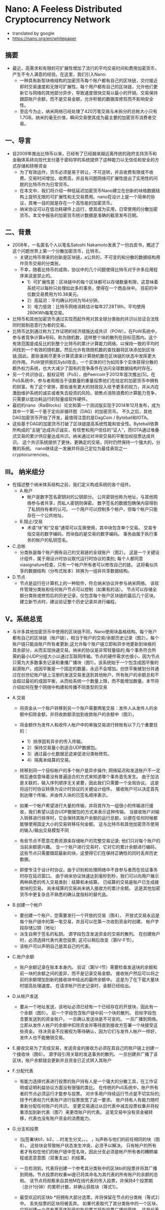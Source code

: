 * Nano: A Feeless Distributed Cryptocurrency Network
+ translated by google
+ https://nano.org/en/whitepaper
** 摘要
+ 最近，高需求和有限的可扩展性增加了流行的平均交易时间和费用加密货币，产生不令人满意的经验。在这里，我们引入Nano: 
  - 一种具有新型块格结构的加密货币每个账户都有自己的区块链，交付接近即时交易速度和无限可扩展性。每个用户都有自己的区块链，允许他们更新它与网络的其他部分异步，导致速度很快交易以最小的开销。交易保持跟踪账户余额，而不是交易金额，允许积极的数据库修剪而不影响安全性。
  - 至迄今为止，纳米网络已经处理了420万笔交易与未拆分的总帐大小只有1.7GB。纳米的毫无价值，瞬间交易使其成为最主要的加密货币消费者交易。

** 一、导言
+ 自2009年推出比特币以来，已经有了已经越来越远离传统的政府支持货币和金融体系转向现代支付基于密码学的系统提供了这种能力以无信任和安全的方式存储和转移资金
  - 为了有效运作，货币必须是易于转让，不可逆转，并且收费有限或不收费。交易时间增加，收费高，并且有问题网络可扩展性提出了实用性的问题的比特币作为日常货币。
  - 在本文中，我们将介绍一种低延迟加密货币Nano建立在创新的块格数据结构上提供无限的可扩展性和无交易费用。nano在设计上是一个简单的协议，其唯一目的就是存在一个高性能的加密货币。
  - 纳米协议可以在低功耗硬件上运行，使其成为实用，日常使用的分散加密货币。本文中报告的加密货币统计数据是准确的截至发布日期。

** 二、背景
+ 2008年，一名匿名个人以笔名Satoshi Nakamoto发表了一份白皮书，概述了这个问题世界上第一个分散加密货币，比特币。 
  - 关键比特币带来的创新是区块链，a公共的，不可变的和分散的数据结构用作货币交易的分类账。 
  - 不幸，随着比特币的成熟，协议中的几个问题使得比特币对于许多应用程序来说是禁止的。
    - 1）可扩展性差：区块链中的每个区块都可以存储数量有限，这意味着系统可以每秒只处理如此多的事务，使得在一个商品块中。 目前的中位数交易费用为10.38美元。
    - 2）高延迟：平均确认时间为164分钟。
    - 3）电力低效：比特币网络消耗估计每年27.28TWh，平均使用260KWh每笔交易。

+ 比特币和其他加密货币通过实现而起作用对其全球分类账的共识以验证合法性同时抵制恶意行为者的交易。
+ 比特币达到通过称为工作证明的经济措施达成共识（POW）。在PoW系统中，参与者竞争计算a号码，称为随机数，这样整个块的散列在目标范围内。这个有效范围是成反比的到整个比特币的累计计算能力网络，以保持一致的平均时间找到一个有效的随机数。然后允许有效随机数的查找器将区块添加到区块链;因此，那些谁耗尽更多计算资源来计算随机数在区块链的状态中发挥更大的作用。 PoW提供抵抗Sybil攻击，一个实体的行为如同多个实体获得分散的额外权力系统，也大大减少了固有的竞争条件在访问全球数据结构时存在。
+ 另一个共识协议，股权证明（PoS），由Peercoin于2012年首次推出[5]。在PoS系统中，参与者用相当于该数量的重量投票他们在给定的加密货币中拥有的财富。有了这个安排，那些谁有更大的财政投入给予更多的权力，并从内在激励维护系统的诚实或者失去投资的风险。销售点消除浪费的计算能力竞争，只需要以低功耗运行的轻量级软件硬件。
+ 最初的nano（RaiBlocks）论文和第一个测试版实现于2014年12月发布，成为其中一个第一个基于定向非循环图（DAG）的加密货币。 不久之后，其他DAG加密货币开始了开发，最值得注意的是DagCoin / Byteball和IOTA。
+ 这些基于DAG的加密货币打破了区块链提高系统性能和安全性。Byteball依靠所构成的“主链”达成共识诚实，有信誉和用户信任的“证人”，而IOTA通过堆叠式交易的累计供应量达成共识。纳米通过对冲突交易的平衡加权投票达成共识。 这个共识系统提供了更快，更确定的交易，同时仍然保持一个强大的，分散的系统。 nano继续这一发展并将自己定位为最佳表现之一cryptocurrencies。

** III。 纳米组分
+ 在描述整个纳米体系结构之前，我们定义构成系统的各个组件。
  - A.帐户
    - 帐户是数字签名密钥对的公钥部分。 公共密钥也称为地址，与其他网络参与者共享，而私人密钥则保密。 数字签名的数据包确保内容得到了私钥持有者的认可。 一个用户可以控制多个帐户，但每个帐户只能存在一个公共地址。
  - B.阻止/交易
    - 术语“块”和“交易”通常可以互换使用，其中块包含单个交易。 交易专指交易的数字编码，而块指的是交易的数字编码。 事务由属于执行事务的帐户的私钥签名。
+ C.总帐
  - 分类账是每个账户拥有自己的交易链的全球账户（图2）。 这是一个关键设计组件，属于用设计时协议取代运行时协议的类别; 每个人都同意viasignature检查，只有一个帐户所有者可以修改自己的链。 这将看似共享的数据结构（分布式账本）转换为一组非共享数据结构。

+ D.节点
  - 节点是运行在计算机上的一种软件，符合纳米协议并参与纳米网络。 该软件管理分类账和任何账户节点可以控制（如果有的话）。 节点可以存储全额分类账或修剪后的历史记录，仅包含每个账户区块链的最后几个区块。 建立新节点时，建议验证整个历史记录并进行编程。

** V。系统总览
+ 与许多其他加密货币中使用的区块链不同，Nano使用块晶格结构。每个账户都有自己的区块链（账户链），相当于账户的交易/余额历史记录（图2）。每个账户链只能由账户所有者更新;这允许每个账户链立即和异步地更新到块格的其余部分，从而实现快速交易。纳米的协议是非常轻量级的;每个事务符合所需的最小UDP分组大小以通过互联网传输。节点的硬件需求也很小，因为节点只需为大多数事务记录和重播广播块（图1）。该系统始于一个包含成因平衡的起源账户。成因平衡是一个固定的数量，永远不会增加。创世平衡被划分并通过在创世纪账户链上注册的发送交易发送到其他帐户。所有账户的余额总和不会超过最初的成因平衡，从而给系统一个数量上限，而不能增加数量。本节将介绍如何在整个网络中构建和传播不同类型的交易
+ A.交易
    - 将资金从一个账户转移到另一个账户需要两笔交易：发件人从发件人的余额中扣除金额，并将收款额添加到收款账户的余额中（图3）。
    - 将金额作为发件人和收件人帐户中的单独交易进行转账有以下几个重要目的：
      - 1）排序固有异步的传入传输。
      - 2）保持交易量小到适合UDP数据包。
      - 3）通过最小化数据足迹来促进分类帐修剪。
      - 4）隔离未结算的交易。

    - 转移到同一个目标帐户的多个帐户是异步操作; 网络延迟和发送账户不一定相互通信意味着没有普遍适合的方式来知道哪个事务首先发生。 由于加法是关联的，输入序列顺序无关紧要，因此我们只需要一个全局协议。 这是将运行时协议转换为设计时协议的关键设计组件。 接收账户可以决定首先到达哪个传输，并由传入块的已签名顺序表示。

    - 如果一个帐户希望进行大量的传输，并将其作为一组很小的传输进行接收，我们希望以适合UDP数据包的方式来表示这种传输。 当接收账户对输入转移进行排序时，它会保持其账户余额的运行总额，以便在任何时候都能够使用固定大小的交易转移任何金额。 这与比特币和其他加密货币使用的输入/输出交易模型不同

    - 有些节点不愿意花费资源来存储帐户的完整交易记录; 他们只对每个账户的当前余额感兴趣。 当一个账户进行交易时，它对它的累计余额进行编码，这些节点只需要跟踪最新的块，这使得它们在保持正确性的同时丢弃历史数据。

    - 即使专注于设计时协议，由于识别和处理网络中不良参与者而在验证事务时存在延迟窗口。 由于纳米协议快速达到毫秒到秒，我们可以向用户展示两种熟悉的传入交易类别：结算和未结算。 已结算的交易是账户已生成接收块的交易。 尚未结算的交易尚未纳入接收方的累计余额。 这是其他加密货币中更复杂且不熟悉的确认度指标的替代品。

+ B.创建一个帐户
    - 要创建一个账户，您需要发行一个开放的交易（图4）。 开放式交易永远是每个账户链中的第一笔交易，并且可以在第一次收到资金时创建。 帐户字段存储公钥（地址）
    - 派生自用于签名的私钥。 源字段包含发送资金的交易的散列。 在创建账户时，必须选择代表代表您投票; 这可以稍后改变（第IV-F节）。
    - 该帐户可以声明自己是其自己的代表。

+ C.账户余额
    - 账户余额记录在账本本身内。 验证（第IV-I节）需要检查发送块的余额和前一块的余额之间的差异，而不是记录交易金额。 接收账户然后可以将之前的余额增加到新的接收块中给出的最终余额中。 这是为了在下载大量块时提高处理速度。 在请求帐户历史记录时，金额已经给出。

+ D.从帐户发送
    - 要从一个地址发送，该地址必须已经有一个已经存在的开放块，因此有一个余额（图5）。 前一个字段包含账户链中前一个块的散列。 目标字段包含要发送到的资金账户。 一旦确认发送块是不可变的。 一旦广播到网络，立即从发件人帐户的余额中扣除资金并等待直到接收方签署一个块接受这些资金。 待决资金不应被视为等待确认，因为它们与发件人帐户一样好，发件人也不能撤销交易。

+ E.接收交易为了完成交易，发送资金的接收方必须在其自己的账户链上创建一个接收块（图6）。 源字段引用关联的发送事务的散列。 一旦创建并广播了该区块，账户余额就会更新并且资金已正式转入其账户

+ F.分配代表
    - 有能力选择代表进行投票的账户持有人是一个强大的分散工具，在工作证明或证明利益协议方面没有很强的类比。 在传统的PoS系统中，账户所有者的节点必须运行才能参与投票。 对许多用户持续运行节点是不切实际的; 授予代表权力代表账户进行投票放宽了这一要求。 账户持有人有能力随时重新分配任何账户的共识。 变更交易通过从旧代表中减去投票权重并将权重添加到新代表（图7）来更改账户的代表。 这笔交易中没有资金被转移，代表也没有账户资金的消费能力。

+ G.分支和投票
    - 当j签署块b1，b2，...时发生分叉。。。 ，bj声称与他们的前任相同的块（图8）。 这些块会导致帐户状态发生冲突，必须予以解决。 只有帐户的所有者才有权在他们的帐户链中签名块，因此分支必须是帐户所有者的糟糕编程或恶意意图（双重支出）的结果。

    - 一旦检测到，代表将创建一个参考其分类账中的区块bi的投票并将其广播到网络。节点投票的权重wi是已将其命名为其代表的所有账户的余额的总和。 该节点将观察来自其他M在线代表的传入投票，并保持4个投票期（总计1分钟）的累积计数，并确认获胜块（等式1）。

    - 最受欢迎的区块b *将拥有大部分选票，并将保留在节点的分类帐（等式2）中。 丢失投票的区块将被丢弃。 如果代表取代了其分类账中的一个区块，它将创建一个具有更高序列号的新投票并将新投票广播给网络。 这是代表投票的唯一场景。

    - 在某些情况下，简短的网络连接问题可能会导致广播块无法被所有同伴接受。 该帐户的任何后续块将被忽略，因为未看到初始广播的同伴无效。 该块的重播将被其余的同伴接受，随后的块将被自动检索。 即使发生分叉或缺失块，也只有帐户交易中引用的内容受到影响; 网络的其余部分继续处理所有其他帐户的交易。

+ H.工作证明
    - 所有四种交易类型都有一个必须正确填充的工作字段。 工作字段允许交易创建者计算一个随机数，使得在接收/发送/更改交易中与先前字段连接的随机数的散列或者打开交易中的账户字段低于某个阈值。 与比特币不同的是，Nano中的PoW仅仅被用作反垃圾邮件工具，类似于Hashcash，并且可以按秒计算[9]。 一旦发送一个事务，由于前一个块字段是已知的，所以可以预先计算后续块的PoW; 只要交易之间的时间大于计算PoW所需的时间，这将使交易对最终用户即时显示。

+ I.交易验证
    - 要使块被视为有效，它必须具有以下属性：
      - 1）该块必须不在分类账中（重复交易）。
      - 2）必须由该帐户的所有者签署。
      - 3）前面的块是账户链的头块。 如果它存在但不是头部，那就是叉子。
      - 4）该账户必须有一个开放的块。
      - 5）计算的散列符合PoW阈值要求。
      - 如果它是一个接收块，检查源块哈希是否未决，这意味着它尚未被兑换。 如果它是发送块，则余额必须小于以前的余额。

** V.攻击向量
+ 与所有分散加密货币一样，纳米也可能因为企图获得财务收益或系统崩溃而受到恶意攻击。 在本节中，我们将概述一些可能的攻击情景，这种攻击的后果以及Nano的情况协议采取预防措施。

+ A.块间隙同步
    - 在第IV-G节中，我们讨论了一个块可能无法正确广播的情况，导致网络忽略后续块。 如果一个节点观察到一个没有引用的前一个块的块，它有两个选项：
      - 1）忽略该块，因为它可能是恶意垃圾块。
      - 2）请求与另一个节点重新同步。
      - 在重新同步的情况下，TCP连接必须与引导节点一起形成，以促进重新同步所需的流量增加。 但是，如果该块实际上是一个坏块，那么重新同步是不必要的，并且不必要地增加了网络上的流量。 这是网络放大攻击并导致拒绝服务。
      - 为了避免不必要的重新同步，节点将在启动到引导节点的连接以进行同步之前等待，直到观察到潜在恶意块的某个特定阈值。 如果一个块没有得到足够的投票，它可以被认为是垃圾数据。

+ B.交易泛滥
    - 恶意实体可能会在其控制下的账户之间发送许多不必要但有效的交易，试图使网络饱和。 没有交易费用，他们能够无限期地继续这种攻击。 然而，每次交易所需的工作量限制了恶意实体在不显着投资计算资源的情况下可能产生的交易率。 即使在这种攻击企图夸大分类帐的情况下，不是完整的历史节点的节点也能够从其链中删除旧的交易; 这几乎为所有用户限制了这种类型攻击的存储使用情况。

+ C. Sybil攻击
    - 一个实体可以在一台机器上创建数百个Nano节点; 然而，由于投票系统是基于账户余额加权的，因此向网络中添加额外的节点不会使攻击者获得额外的选票。 因此，通过Sybil攻击无法获得好处。

+ D. Penny-Spend攻击
    - 一分钱花费攻击是攻击者为了浪费节点的存储资源花费大量帐户的无限小数量。 块发布受到PoW的限制，因此这在一定程度上限制了帐户和交易的创建。 不是完整历史节点的节点可以在帐户最有可能不是有效帐户的统计度量标准下修剪帐户。 最后，纳米被调整为使用最小的永久存储空间，因此存储一个额外账户所需的空间与开放块的大小+索引= 96B + 32B = 128B成正比。 这相当于1GB可以存储800万便士的帐户。 如果节点想要更积极地修剪，他们可以根据访问频率计算分配，并将不常用的帐户委托给较慢的存储。

+ E.预先计算的PoW攻击
    - 由于帐户所有者将是唯一向帐户链添加块的实体，因此可以在将序列块与其PoW一起广播到网络之前计算连续块。 在这里，攻击者在一段延长的时间内产生大量的连续块，每块都有最小值。 在某个特定时刻，攻击者通过大量有效事务处理网络来执行拒绝服务（DoS），其他节点将尽可能快地处理和回应。 这是第V-B节中描述的事务泛洪的高级版本。 这样的攻击只能简单地起作用，但可以与其他攻击结合使用，例如> 50％攻击（第V-F部分）以提高效率。 目前正在研究交易速率限制和其他技术以减轻攻击。

+ F.> 50％的攻击
    - 纳米协议的衡量标准是一个平衡加权投票系统。 如果攻击者能够获得超过50％的投票力度，他们可能会导致网络振荡，导致系统崩溃。 攻击者可以通过阻止好节点通过网络DoS进行投票来降低它们必须放弃的平衡量。 纳米采取以下措施来防止此类攻击：
    - 1 针对此类攻击的主要防御措施是投票权与投资系统相关联。 账户持有人本质上被激励维持系统的诚实来保护他们的投资。 试图翻转账本会对整个系统造成破坏，从而摧毁他们的投资
    - 2 这次袭击的成本与Nano的市值成正比。 在PoW系统中，可以发明技术，与货币投资相比，可以实现不成比例的控制，如果攻击成功，则可以在攻击完成后重新利用这项技术。 用纳米攻击系统的成本随着系统本身的扩大而变化，如果攻击成功，攻击的投资就无法恢复。
    - 3 为了保持选民最大限度的法定人数，下一道防线是代表性投票。 由于连接原因而无法可靠地参与投票的账户持有人可以指定一位代表可以对余额进行投票的代表。 最大限度地增加代表的数量和多样性可以提高网络弹性。
    - 4 纳米中的叉子绝不是偶然的，因此节点可以就如何与分叉块进行交互作出政策决策。 唯一一次非攻击者帐户容易受到阻止分支的攻击，就是他们从攻击帐户收到余额。 希望从分块中获得安全性的帐户可能会等待一段时间或等待更长时间，然后才从生成分支的帐户接收或选择永不接收。 当从可疑账户接收资金以保护其他账户时，接收方也可以生成单独的账户
    - 5 尚未实施的最后一道防线是大块固井。 纳米竭尽全力通过投票快速解决分块问题。 节点可以被配置为粘合块，这将防止它们在一段时间后被回滚。 通过专注于快速建立时间来防止模糊的叉子，网络得到充分保护。

    - 图9详细描述了一个更为复杂的> 50％攻击版本。“离线”是已命名但未在线投票的代表的百分比。 “赌注”是攻击者投入的投资金额。 “主动”是根据协议在线投票的代表。 攻击者可以通过网络DoS攻击使其他选民脱机，从而抵消他们必须放弃的股份。 如果这种攻击能够持续下去，受攻击的代表将会变得不同步，这一点可以通过“不同步”来证明。最后，攻击者可以通过将拒绝服务攻击转换为一组新的代表来获得相对投票强度的短暂突发。 旧套件正在重新同步他们的账本，这是通过“攻击”来证明的。

    - 如果攻击者能够通过这些情况的组合导致“放大”>“激活”，那么他们将能够成功地在分类帐上投票，而牺牲他们的利益。 我们可以通过检查其他系统的市值来估计这种类型的攻击可能会花费多少钱。 如果我们估计有33％的代表脱机或通过DoS进行攻击，攻击者需要购买33％的市值才能通过投票来攻击系统。

+ G. Bootstrap中毒
    - 攻击者能够持有一个带有余额的旧私钥的时间越长，当时存在的余额就不会有参与代表的可能性越高，因为他们的余额或代表已转移到较新的账户。这意味着，如果一个节点被引导到网络的旧代表，攻击者拥有与当时代表相比较的投票权法定人数的法定人数，他们将能够对该节点的投票决定进行振荡。如果这个新用户想要与攻击节点以外的任何人进行交互，那么他们的所有交易将被拒绝，因为他们拥有不同的头块。最终的结果是节点可以通过给它们提供不良信息来浪费网络中新节点的时间。为了防止这种情况，节点可以与帐户和知识块头的初始数据库配对;这是将数据库一直下载到创世区块的替代品。下载越接近当前，准确防御这种攻击的概率就越高。最后，这种攻击可能并不比在引导时向节点提供垃圾数据更糟，因为它们无法与具有当代数据库的任何人交易

** VI。实施
+ 目前参考实现是用C ++实现的，并且自2014年以来一直在Github上发布

+ A.设计特点
    - 纳米实现遵循本文中概述的体系结构标准。 这里介绍其他规格。
    - 1）签名算法：
    - Nano使用经过修改的ED25519椭圆曲线算法和Blake2b哈希处理所有数字签名[11]。 ED25519被选为快速签名，快速验证和高安全性。
    - 2）散列算法：
    - 由于散列算法仅用于防止网络垃圾邮件，与基于挖掘的加密货币相比，算法选择并不重要。 我们的实现使用Blake2b作为对块内容的摘要算法[12]。
    - 3）密钥派生函数：
    - 在参考钱包中，密钥通过密码加密，密码通过密钥派生函数馈送，以防止ASIC破解企图。目前，Argon2 [13]是唯一一个旨在创建弹性密钥派生函数的公共竞赛的赢家。
    - 4）块间隔：
    - 由于每个帐户都有自己的区块链，更新可以与网络状态异步执行。因此没有块间隔，交易可以立即发布。
    - 5）UDP消息协议：
    - 我们的系统旨在尽可能使用最少量的计算资源来无限期地运行。系统中的所有消息都被设计为无状态，并且适合单个UDP数据包。这也使得具有间歇连接的简易对等体更容易参与网络，而无需重新建立短期TCP连接。当他们想要以批量方式引导块链时，TCP仅用于新的对等点。
    - 通过观察来自其他节点的事务广播流量，节点可以确定他们的事务是由网络接收的，因为它应该看到几个副本回显给自己。

+ B. IPv6和多播
    - 建立在无连接UDP之上允许将来的实现使用IPv6多播来替代传统的事务泛滥和投票广播。 这将减少网络带宽消耗，并为未来的节点提供更多的策略灵活性。

+ C.性能
    - 在撰写本文时，Nano网络已经处理了420万笔交易，产生了1.7GB的区块链大小。 交易时间以秒为单位进行计量。 在商品SSD上运行的当前参考实现可以每秒处理超过10,000个事务，主要是IO限制。

** VII。 资源使用
+ 这是对Nano节点使用的资源的概述。 此外，我们会探讨减少特定用例的资源使用情况的想法。 减少的节点通常称为轻量，修剪或简化的支付验证（SPV）节点。
+ A. 网络
    - 节点的网络活动取决于节点对网络健康的贡献程度。
    - 1）代表：代表节点需要最大的网络资源，因为它观察来自其他代表的投票流量并发布自己的投票。
    - 2）无信任：无信任节点与代表性节点相似，但只是观察者，它不包含代表性的帐户私钥并且不发布自己的投票。
    - 3）信任：信任节点观察来自其信任的一位代表的投票流量，以正确执行共识。 这减少了去往该节点的代表的入站投票流量。
    - 4）光：光节点也是一个信任节点，只监视其感兴趣的账户的流量，以允许最小的网络使用。
    - 5）引导程序：引导程序节点为正在联机的节点提供部分或全部分类帐。 这是通过TCP连接而不是UDP完成的，因为它涉及大量需要高级流量控制的数据。

+ B.磁盘容量
    - 根据用户需求，不同的节点配置需要不同的存储要求。
    - 1）历史：有兴趣保存所有事务的完整历史记录的节点将需要最大数量的存储。
    - 2）当前：由于设计中保留了块的累计余额，节点只需要保留每个账户的最新或头块以参与共识。 如果一个节点对保持完整历史不感兴趣，它可以选择只保留头块。
    - 3）灯：灯节点不保存本地总帐数据，只参与网络观察其感兴趣的帐户的活动，或者选择性地用其拥有的私钥创建新的交易。

+ C. CPU
    - 1）事务生成：对创建新事务感兴趣的节点必须产生工作证明临时数，以通过Nano的限制机制。 以各种硬件的计算为基准。
    - 2）代表p：代表必须验证块的签名和投票，并且还要签署自己的签名以参与共识。 代表性节点的CPU资源数量明显少于事务生成，并且应与当代计算机中的任何单个CPU配合使用。
    - 3）观察者：观察者节点不会生成自己的选票。 由于签名生成开销很小，因此CPU要求与运行代表性节点几乎相同。

** 八。 结论
+ 在本文中，我们介绍了一种不受信任，无需付费，低延迟的加密货币的框架，该加密货币利用了一种新的块格结构并委托了股权投票证明。该网络所需的资源极少，不需要高功率采矿硬件，并且可处理高事务吞吐量。 所有这些都是通过为每个账户设置单独的区块链实现的，消除了全球数据结构的访问问题和效率低下问题。 我们确定了系统中可能的攻击媒介，并提出了关于纳米如何抵抗这些攻击形式的论点。

** 附录A
+ POW硬件基准
  - 如前所述，Nano中的PoW旨在减少网络垃圾邮件。 我们的节点实施提供了可以利用OpenCL兼容GPU的加速功能。 表I提供了各种硬件的实际基准比较。
  - 目前，PoW阈值是固定的，但是随着平均计算能力的进步，可以实现自适应阈值。
